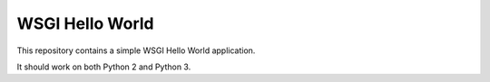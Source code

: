 ================
WSGI Hello World
================

This repository contains a simple WSGI Hello World application.

It should work on both Python 2 and Python 3.
